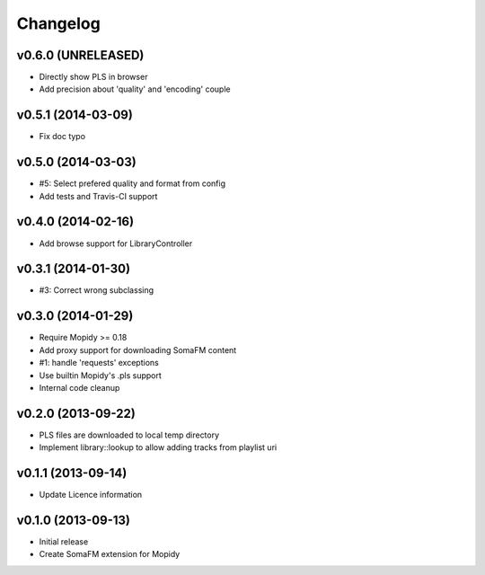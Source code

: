 Changelog
=========

v0.6.0 (UNRELEASED)
-------------------

- Directly show PLS in browser
- Add precision about 'quality' and 'encoding' couple


v0.5.1 (2014-03-09)
-------------------

- Fix doc typo


v0.5.0 (2014-03-03)
-------------------

- #5: Select prefered quality and format from config
- Add tests and Travis-CI support


v0.4.0 (2014-02-16)
-------------------

- Add browse support for LibraryController


v0.3.1 (2014-01-30)
-------------------

- #3: Correct wrong subclassing


v0.3.0 (2014-01-29)
-------------------

- Require Mopidy >= 0.18
- Add proxy support for downloading SomaFM content
- #1: handle 'requests' exceptions
- Use builtin Mopidy's .pls support
- Internal code cleanup


v0.2.0 (2013-09-22)
-------------------

- PLS files are downloaded to local temp directory
- Implement library::lookup to allow adding tracks from playlist uri


v0.1.1 (2013-09-14)
-------------------

- Update Licence information


v0.1.0 (2013-09-13)
-------------------

- Initial release
- Create SomaFM extension for Mopidy
